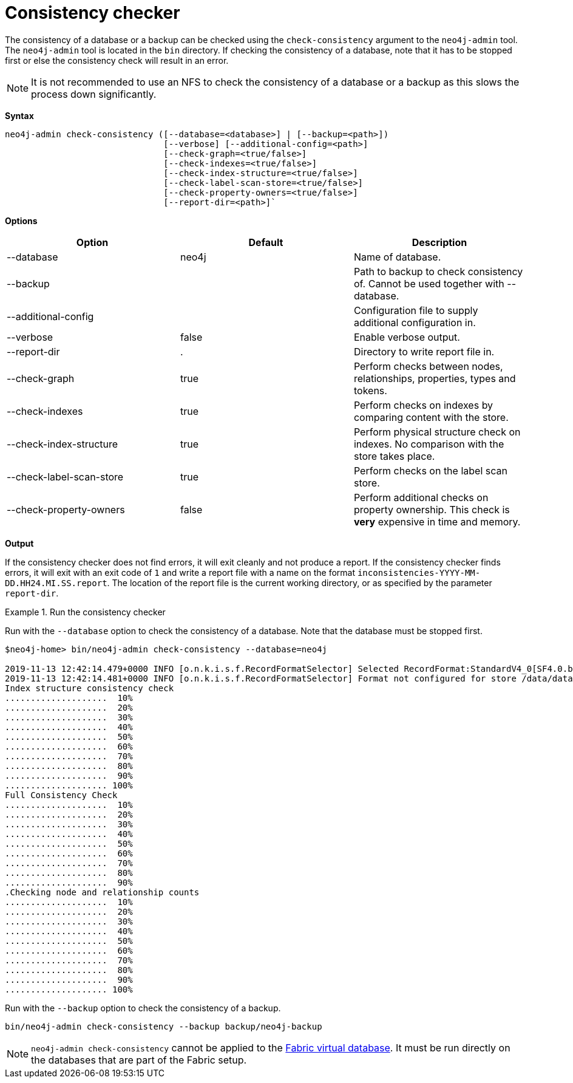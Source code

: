 [[consistency-checker]]
= Consistency checker
:description: Describes the Neo4j consistency checker. 


[[consistency-checker-syntax]]

The consistency of a database or a backup can be checked using the `check-consistency` argument to the `neo4j-admin` tool.
The `neo4j-admin` tool is located in the `bin` directory.
If checking the consistency of a database, note that it has to be stopped first or else the consistency check will result in an error.

[NOTE]
It is not recommended to use an NFS to check the consistency of a database or a backup as this slows the process down significantly.


*Syntax*
----
neo4j-admin check-consistency ([--database=<database>] | [--backup=<path>])
                               [--verbose] [--additional-config=<path>]
                               [--check-graph=<true/false>]
                               [--check-indexes=<true/false>]
                               [--check-index-structure=<true/false>]
                               [--check-label-scan-store=<true/false>]
                               [--check-property-owners=<true/false>]
                               [--report-dir=<path>]`
----


*Options*

[options="header"]
|===
| Option                    | Default   | Description
|  --database               | neo4j     | Name of database.
|  --backup                 |           | Path to backup to check consistency of. Cannot be used together with --database.
|  --additional-config      |           | Configuration file to supply additional configuration in.
|  --verbose                | false     | Enable verbose output.
|  --report-dir             | .         | Directory to write report file in.
|  --check-graph            | true      | Perform checks between nodes, relationships, properties, types and tokens.
|  --check-indexes          | true      | Perform checks on indexes by comparing content with the store.
|  --check-index-structure  | true      | Perform physical structure check on indexes. No comparison with the store takes place.
|  --check-label-scan-store | true      | Perform checks on the label scan store.
|  --check-property-owners  | false     | Perform additional checks on property ownership. This check is *very* expensive in time and memory.
|===


*Output*

If the consistency checker does not find errors, it will exit cleanly and not produce a report.
If the consistency checker finds errors, it will exit with an exit code of `1` and write a report file with a name on the format `inconsistencies-YYYY-MM-DD.HH24.MI.SS.report`.
The location of the report file is the current working directory, or as specified by the parameter `report-dir`.

.Run the consistency checker
====
Run with the `--database` option to check the consistency of a database.
Note that the database must be stopped first.

----
$neo4j-home> bin/neo4j-admin check-consistency --database=neo4j

2019-11-13 12:42:14.479+0000 INFO [o.n.k.i.s.f.RecordFormatSelector] Selected RecordFormat:StandardV4_0[SF4.0.b] record format from store /data/databases/neo4j
2019-11-13 12:42:14.481+0000 INFO [o.n.k.i.s.f.RecordFormatSelector] Format not configured for store /data/databases/neo4j. Selected format from the store files: RecordFormat:StandardV4_0[SF4.0.b]
Index structure consistency check
....................  10%
....................  20%
....................  30%
....................  40%
....................  50%
....................  60%
....................  70%
....................  80%
....................  90%
.................... 100%
Full Consistency Check
....................  10%
....................  20%
....................  30%
....................  40%
....................  50%
....................  60%
....................  70%
....................  80%
....................  90%
.Checking node and relationship counts
....................  10%
....................  20%
....................  30%
....................  40%
....................  50%
....................  60%
....................  70%
....................  80%
....................  90%
.................... 100%
----

Run with the `--backup` option to check the consistency of a backup.
----
bin/neo4j-admin check-consistency --backup backup/neo4j-backup
----

====

[NOTE]
====
`neo4j-admin check-consistency` cannot be applied to the xref:fabric/introduction.adoc#fabric-fabric-concepts[Fabric virtual database].
 It must be run directly on the databases that are part of the Fabric setup.
====
